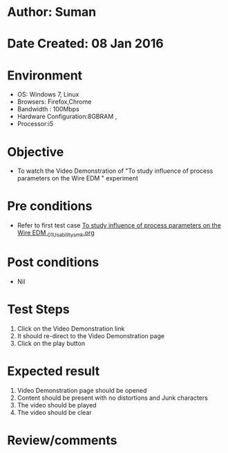 * Author: Suman
* Date Created: 08 Jan 2016
* Environment
  - OS: Windows 7, Linux
  - Browsers: Firefox,Chrome
  - Bandwidth : 100Mbps
  - Hardware Configuration:8GBRAM , 
  - Processor:i5

* Objective
  - To watch the Video Demonstration of "To study influence of process parameters on the Wire EDM " experiment

* Pre conditions
  - Refer to first test case [[https://github.com/Virtual-Labs/micro-machining-laboratory-coep/blob/master/test-cases/integration_test-cases/To study influence of process parameters on the Wire EDM /To study influence of process parameters on the Wire EDM _01_Usability_smk.org][To study influence of process parameters on the Wire EDM _01_Usability_smk.org]]

* Post conditions
  - Nil
* Test Steps
  1. Click on the Video Demonstration link 
  2. It should re-direct to the Video Demonstration page
  3. Click on the play button

* Expected result
  1. Video Demonstration page should be opened
  2. Content should be present with no distortions and Junk characters
  3. The video  should be played
  4. The video should be clear

* Review/comments


